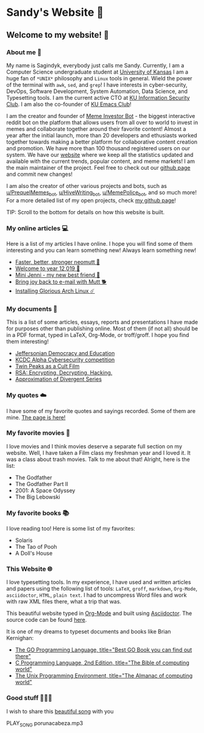 *  Sandy's Website 🚀
**  Welcome to my website! 🌷
*** About me 🤔

  My name is Sagindyk, everybody just calls me Sandy. Currently, I am a
  Computer Science undergraduate student at [[https://ku.edu][University of Kansas]]
  I am a huge fan of =*UNIX*= philosophy and =Linux= tools in
  general. Wield the power of the terminal with =awk=, =sed=, and =grep=!
  I have interests in cyber-security, DevOps, Software Development, System
  Automation, Data Science, and Typesetting tools. I am the current active
  CTO at [[https://kuisc.com][KU Information Security Club]]. I am also the co-founder of [[https://kuemacs.github.io/][KU Emacs
  Club]]!

  I am the creator and founder of
  [[https://reddit.com/u/MemeInvestor_bot][Meme Investor Bot]] - the biggest
  interactive reddit bot on the platform that allows users from all over
  to world to invest in memes and collaborate together around their
  favorite content! Almost a year after the initial launch, more than 20
  developers and ethusiasts worked together towards making a better
  platform for collaborative content creation and promotion. We have more
  than 100 thousand registered users on our system. We have our
  [[https://meme.market][website]] where we keep all the statistics updated
  and available with the current trends, popular content, and meme
  markets! I am the main maintainer of the project. Feel free to check out
  our [[https://github.com/thecsw/memeinvestor_bot][github page]] and commit new changes!

  I am also the creator of other various projects and bots, such as
  [[https://reddit.com/u/prequelmemes_bot][u/PrequelMemes_bot]], [[https://reddit.com/u/HiveWriting_bot][u/HiveWriting_bot]], [[https://reddit.com/u/MemePolice_bot][u/MemePolice_bot]], and so much more!
  For a more detailed list of my open projects, check [[https://github.com/thecsw][my github page]]!

  TIP: Scroll to the bottom for details on how this website is built.
*** My online articles 💻

  Here is a list of my articles I have online. I hope you will find some of
  them interesting and you can learn something new! Always learn something
  new!

  - [[./articles/better_mutt/][Faster, better, stronger neomutt 🐩]]
  - [[./articles/year_12019/][Welcome to year 12,019 📅]]
  - [[./articles/mini_jenni/][Mini Jenni - my new best friend 🏮]]
  - [[./articles/using_mutt/][Bring joy back to e-mail with Mutt 🐕]]
  - [[./articles/installing_arch/][Installing Glorious Arch Linux ☄️]]

*** My documents 📰
    This is a list of some articles, essays, reports and presentations I have made
    for purposes other than publishing online. Most of them (if not all) should be
    in a PDF format, typed in LaTeX, Org-Mode, or troff/groff. I hope you find them
    interesting!
    
 - [[./documents/20191005-Jeffersonian-Democracy.pdf][Jeffersonian Democracy and Education]]
 - [[./documents/20190320-KCDC-Alpha-Report.pdf][KCDC Alpha Cybersecurity competition]]
 - [[./documents/20181130-Twin-Peaks-as-a-Cult-Film.pdf][Twin Peaks as a Cult Film]]
 - [[./documents/20180500-IB-EE-RSA.pdf][RSA: Encrypting, Decrypting, Hacking.]]
 - [[./documents/20180400-Approximation-of-Divergent-Series.pdf][Approximation of Divergent Series]]
*** My quotes ☁️
    I have some of my favorite quotes and sayings recorded. Some of them are
    mine. [[./quotes][The page is here!]]
*** My favorite movies 🎥
    I love movies and I think movies deserve a separate full section on my
    website. Well, I have taken a Film class my freshman year and I loved it. It was
    a class about trash movies. Talk to me about that! Alright, here is the
    list:
    - The Godfather
    - The Godfather Part II
    - 2001: A Space Odyssey
    - The Big Lebowski
*** My favorite books 📚
    I love reading too! Here is some list of my favorites:
    - Solaris
    - The Tao of Pooh
    - A Doll's House
*** This Website 🌐

  I love typesetting tools. In my experience, I have used and written
  articles and papers using the following list of tools: =LaTeX=, =groff=,
  =markdown=, =Org-Mode=, =asciidoctor=, =HTML=, =plain text=. I had to
  uncompress Word files and work with raw XML files there, what a trip
  that was.

  This beautiful website typed in [[https://orgmode.org/][Org-Mode]] and built using [[http://asciidoctor.org][Asciidoctor]]. The
  source code can be found [[https://github.com/thecsw/thecsw.github.io][here]].

  It is one of my dreams to typeset documents and books like Brian
  Kernighan:

  - [[https://www.amazon.com/Programming-Language-Addison-Wesley-Professional-Computing/dp/0134190440/ref=sr_1_1?keywords=The+go+programming+languagu&qid=1556766950&s=gateway&sr=8-1-spell][The GO Programming Language, title="Best GO Book you can find out there"]]
  - [[https://www.amazon.com/Programming-Language-2nd-Brian-Kernighan/dp/0131103628/ref=sr_1_2?crid=3CGWLG27VTZ18&keywords=the+c+programming+language+2nd+edition&qid=1556952161&s=gateway&sprefix=The+c+program%252Caps%252C182&sr=8-2][C Programming Language, 2nd Edition, title="The Bible of computing world"]] 
  - [[https://www.amazon.com/gp/product/013937681X/ref=dbs_a_def_rwt_hsch_vapi_taft_p1_i5][The
    Unix Programming Environment, title="The Almanac of computing world"]]
*** Good stuff 💃💃💃
I wish to share this [[https://en.wikipedia.org/wiki/Por_una_Cabeza][beautiful song]] with you

PLAY_SONG porunacabeza.mp3

